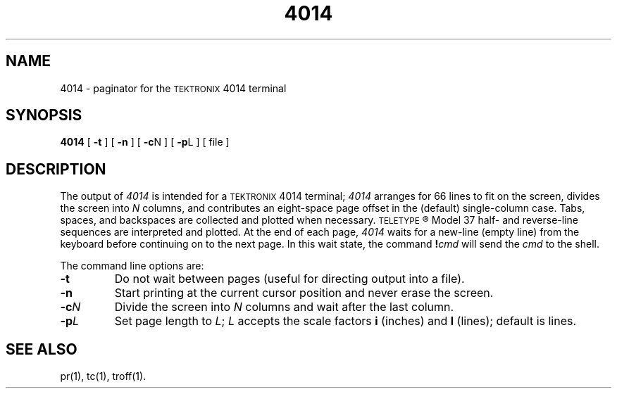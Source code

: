 .TH 4014 1
.SH NAME
4014 \- paginator for the \s-1TEKTRONIX\s+1 4014 terminal
.SH SYNOPSIS
.B 4014
[
.B \-t
] [
.B \-n
] [
.BR \-c N
] [
.BR \-p L
] [ file ]
.SH DESCRIPTION
The output of
.I 4014\^
is intended for a \s-1TEKTRONIX\s+1 4014 terminal;
.I 4014\^
arranges for 66 lines to fit on the screen,
divides the screen into
.I N\^
columns,
and
contributes an eight-space page offset
in the (default) single-column case.
Tabs, spaces, and backspaces are collected and plotted
when necessary.
.SM TELETYPE\*S\*R
Model 37 half- and reverse-line sequences
are interpreted and plotted.
At the end of each page,
.I 4014\^
waits for a new-line (empty line) from the keyboard before
continuing on to the next page.
In this wait state, the command
.BI ! cmd\^
will send the
.I cmd\^
to the shell.
.PP
The command line options are:
.TP
.B \-t
Do not wait between pages (useful for directing output into a file).
.TP
.B \-n
Start printing at the current cursor position and never erase the screen.
.PP
.TP
.BI \-c N\^
Divide the screen into
.I N\^
columns and
wait after the last column.
.TP
.BI \-p L\^
Set page length to
.IR L ;
.I L\^
accepts the scale factors
.B i
(inches)
and
.B l
(lines);
default is lines.
.SH SEE ALSO
pr(1), tc(1), troff(1).
.\"	%W% of %G%
